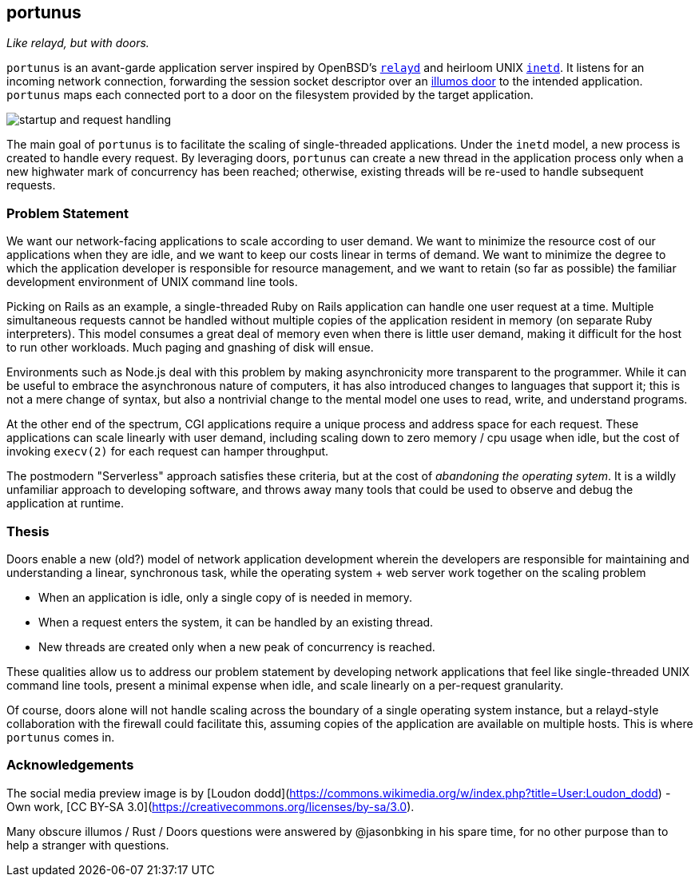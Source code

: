 == portunus
_Like relayd, but with doors._

`portunus` is an avant-garde application server inspired by OpenBSD's
https://github.com/openbsd/src/tree/master/usr.sbin/httpd[`relayd`] and heirloom
UNIX
https://developer.ibm.com/technologies/linux/articles/au-spunix-inetd/[`inetd`].
It listens for an incoming network connection, forwarding the session socket
descriptor over an https://github.com/robertdfrench/revolving-door[illumos door]
to the intended application.  `portunus` maps each connected port to a door on
the filesystem provided by the target application.

image:diagrams/startup-and-request-handling.png[]

The main goal of `portunus` is to facilitate the scaling of single-threaded
applications. Under the `inetd` model, a new process is created to handle every
request. By leveraging doors, `portunus` can create a new thread in the
application process only when a new highwater mark of concurrency has been
reached; otherwise, existing threads will be re-used to handle subsequent
requests.

=== Problem Statement
We want our network-facing applications to scale according to user demand. We
want to minimize the resource cost of our applications when they are idle, and
we want to keep our costs linear in terms of demand. We want to
minimize the degree to which the application developer is responsible for
resource management, and we want to retain (so far as possible) the familiar
development environment of UNIX command line tools.

Picking on Rails as an example, a single-threaded Ruby on Rails application can
handle one user request at a time. Multiple simultaneous requests cannot be
handled without multiple copies of the application resident in memory (on
separate Ruby interpreters). This model consumes a great deal of memory even
when there is little user demand, making it difficult for the host to run other
workloads. Much paging and gnashing of disk will ensue.

Environments such as Node.js deal with this problem by making asynchronicity
more transparent to the programmer. While it can be useful to embrace the
asynchronous nature of computers, it has also introduced changes to languages
that support it; this is not a mere change of syntax, but also a nontrivial
change to the mental model one uses to read, write, and understand programs.

At the other end of the spectrum, CGI applications require a unique process and
address space for each request. These applications can scale linearly with user
demand, including scaling down to zero memory / cpu usage when idle, but the
cost of invoking `execv(2)` for each request can hamper throughput.

The postmodern "Serverless" approach satisfies these criteria, but at the cost
of _abandoning the operating sytem_. It is a wildly unfamiliar approach to
developing software, and throws away many tools that could be used to observe
and debug the application at runtime.

=== Thesis
Doors enable a new (old?) model of network application development wherein the
developers are responsible for maintaining and understanding a linear,
synchronous task, while the operating system + web server work together on the
scaling problem

* When an application is idle, only a single copy of is needed in memory.
* When a request enters the system, it can be handled by an existing thread.
* New threads are created only when a new peak of concurrency is reached.

These qualities allow us to address our problem statement by developing network
applications that feel like single-threaded UNIX command line tools, present a
minimal expense when idle, and scale linearly on a per-request granularity.

Of course, doors alone will not handle scaling across the boundary of a single
operating system instance, but a relayd-style collaboration with the firewall
could facilitate this, assuming copies of the application are available on
multiple hosts. This is where `portunus` comes in.

=== Acknowledgements

The social media preview image is by [Loudon
dodd](https://commons.wikimedia.org/w/index.php?title=User:Loudon_dodd) - Own
work, [CC BY-SA 3.0](https://creativecommons.org/licenses/by-sa/3.0).

Many obscure illumos / Rust / Doors questions were answered by @jasonbking in
his spare time, for no other purpose than to help a stranger with questions.
